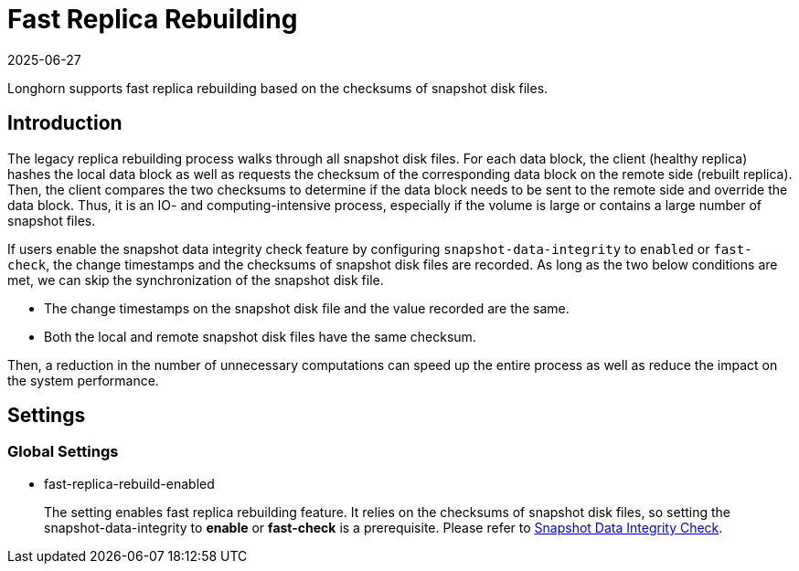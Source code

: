 = Fast Replica Rebuilding
:description: Enable fast replica rebuilding for improved performance by configuring snapshot-data-integrity to enabled, using fast-check, and leveraging the checksums.
:revdate: 2025-06-27
:page-revdate: {revdate}
:current-version: {page-component-version}

Longhorn supports fast replica rebuilding based on the checksums of snapshot disk files.

== Introduction

The legacy replica rebuilding process walks through all snapshot disk files. For each data block, the client (healthy replica) hashes the local data block as well as requests the checksum of the corresponding data block on the remote side (rebuilt replica). Then, the client compares the two checksums to determine if the data block needs to be sent to the remote side and override the data block. Thus, it is an IO- and computing-intensive process, especially if the volume is large or contains a large number of snapshot files.

If users enable the snapshot data integrity check feature by configuring `snapshot-data-integrity` to `enabled` or `fast-check`, the change timestamps and the checksums of snapshot disk files are recorded. As long as the two below conditions are met, we can skip the synchronization of the snapshot disk file.

* The change timestamps on the snapshot disk file and the value recorded are the same.
* Both the local and remote snapshot disk files have the same checksum.

Then, a reduction in the number of unnecessary computations can speed up the entire process as well as reduce the impact on the system performance.

== Settings

=== Global Settings

* fast-replica-rebuild-enabled +
+
The setting enables fast replica rebuilding feature. It relies on the checksums of snapshot disk files, so setting the snapshot-data-integrity to *enable* or *fast-check* is a prerequisite. Please refer to xref:data-integrity-recovery/snapshot-data-integrity-check.adoc[Snapshot Data Integrity Check].
